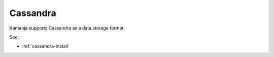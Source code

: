 

.. _cassandra-term:

Cassandra
---------

Kamanja supports Cassandra as a data storage format.

See:

- :ref:`cassandra-install`



